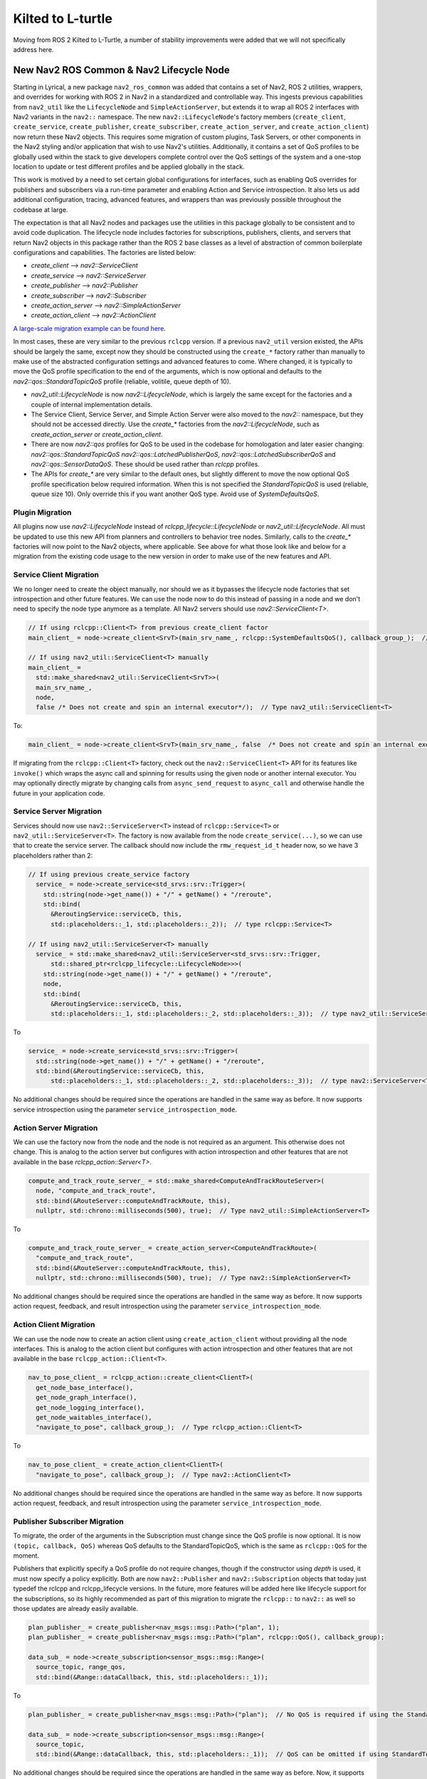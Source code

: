 .. _kilted_migration:

Kilted to L-turtle
##################

Moving from ROS 2 Kilted to L-Turtle, a number of stability improvements were added that we will not specifically address here.

New Nav2 ROS Common & Nav2 Lifecycle Node
-----------------------------------------

Starting in Lyrical, a new package ``nav2_ros_common`` was added that contains a set of Nav2, ROS 2 utilities, wrappers, and overrides for working with ROS 2 in Nav2 in a standardized and controllable way.
This ingests previous capabilities from ``nav2_util`` like the ``LifecycleNode`` and ``SimpleActionServer``, but extends it to wrap all ROS 2 interfaces with Nav2 variants in the ``nav2::`` namespace.
The new ``nav2::LifecycleNode``'s factory members (``create_client``, ``create_service``, ``create_publisher``, ``create_subscriber``, ``create_action_server``, and ``create_action_client``) now return these Nav2 objects.
This requires some migration of custom plugins, Task Servers, or other components in the Nav2 styling and/or application that wish to use Nav2's utilities.
Additionally, it contains a set of QoS profiles to be globally used within the stack to give developers complete control over the QoS settings of the system and a one-stop location to update or test different profiles and be applied globally in the stack.

This work is motived by a need to set certain global configurations for interfaces, such as enabling QoS overrides for publishers and subscribers via a run-time parameter and enabling Action and Service introspection.
It also lets us add additional configuration, tracing, advanced features, and wrappers than was previously possible throughout the codebase at large.

The expectation is that all Nav2 nodes and packages use the utilities in this package globally to be consistent and to avoid code duplication.
The lifecycle node includes factories for subscriptions, publishers, clients, and servers that return Nav2 objects in this package rather than the ROS 2 base classes as a level of abstraction of common boilerplate configurations and capabilities.
The factories are listed below:

- `create_client` --> `nav2::ServiceClient`
- `create_service` --> `nav2::ServiceServer`
- `create_publisher` --> `nav2::Publisher`
- `create_subscriber` --> `nav2::Subscriber`
- `create_action_server` --> `nav2::SimpleActionServer`
- `create_action_client` --> `nav2::ActionClient`

`A large-scale migration example can be found here <https://github.com/ros-navigation/navigation2/pull/5288>`_.

In most cases, these are very similar to the previous ``rclcpp`` version.
If a previous ``nav2_util`` version existed, the APIs should be largely the same, except now they should be constructed using the ``create_*`` factory rather than manually to make use of the abstracted configuration settings and advanced features to come.
Where changed, it is typically to move the QoS profile specification to the end of the arguments, which is now optional and defaults to the `nav2::qos::StandardTopicQoS` profile (reliable, volitile, queue depth of 10).

* `nav2_util::LifecycleNode` is now `nav2::LifecycleNode`, which is largely the same except for the factories and a couple of internal implementation details.
* The Service Client, Service Server, and Simple Action Server were also moved to the `nav2::` namespace, but they should not be accessed directly. Use the `create_*` factories from the `nav2::LifecycleNode`, such as `create_action_server` or `create_action_client`.
* There are now `nav2::qos` profiles for QoS to be used in the codebase for homologation and later easier changing: `nav2::qos::StandardTopicQoS` `nav2::qos::LatchedPublisherQoS`, `nav2::qos::LatchedSubscriberQoS` and `nav2::qos::SensorDataQoS`. These should be used rather than `rclcpp` profiles.
* The APIs for `create_*` are very similar to the default ones, but slightly different to move the now optional QoS profile specification below required information. When this is not specified the `StandardTopicQoS` is used (reliable, queue size 10). Only override this if you want another QoS type. Avoid use of `SystemDefaultsQoS`.

Plugin Migration
^^^^^^^^^^^^^^^^

All plugins now use `nav2::LifecycleNode` instead of `rclcpp_lifecycle::LifecycleNode` or `nav2_util::LifecycleNode`.
All must be updated to use this new API from planners and controllers to behavior tree nodes.
Similarly, calls to the `create_*` factories will now point to the Nav2 objects, where applicable.
See above for what those look like and below for a migration from the existing code usage to the new version in order to make use of the new features and API.

Service Client Migration
^^^^^^^^^^^^^^^^^^^^^^^^

We no longer need to create the object manually, nor should we as it bypasses the lifecycle node factories that set introspection and other future features.
We can use the node now to do this instead of passing in a node and we don't need to specify the node type anymore as a template.
All Nav2 servers should use `nav2::ServiceClient<T>`.

.. code-block:: cpp

   // If using rclcpp::Client<T> from previous create_client factor
   main_client_ = node->create_client<SrvT>(main_srv_name_, rclcpp::SystemDefaultsQoS(), callback_group_);  // Type rclcpp:Client<T>

   // If using nav2_util::ServiceClient<T> manually
   main_client_ =
     std::make_shared<nav2_util::ServiceClient<SrvT>>(
     main_srv_name_,
     node,
     false /* Does not create and spin an internal executor*/);  // Type nav2_util::ServiceClient<T>

To:

.. code-block:: cpp

   main_client_ = node->create_client<SrvT>(main_srv_name_, false  /* Does not create and spin an internal executor*/);  // Type nav2::ServiceClient<T>

If migrating from the ``rclcpp::Client<T>`` factory, check out the ``nav2::ServiceClient<T>`` API for its features like ``invoke()`` which wraps the async call and spinning for results using the given node or another internal executor.
You may optionally directly migrate by changing calls from ``async_send_request`` to ``async_call`` and otherwise handle the future in your application code.

Service Server Migration
^^^^^^^^^^^^^^^^^^^^^^^^

Services should now use ``nav2::ServiceServer<T>`` instead of ``rclcpp::Service<T>`` or ``nav2_util::ServiceServer<T>``.
The factory is now available from the node ``create_service(...)``, so we can use that to create the service server.
The callback should now include the ``rmw_request_id_t`` header now, so we have 3 placeholders rather than 2:

.. code-block:: cpp

  // If using previous create_service factory
    service_ = node->create_service<std_srvs::srv::Trigger>(
      std::string(node->get_name()) + "/" + getName() + "/reroute",
      std::bind(
        &ReroutingService::serviceCb, this,
        std::placeholders::_1, std::placeholders::_2));  // type rclcpp::Service<T>

  // If using nav2_util::ServiceServer<T> manually
    service_ = std::make_shared<nav2_util::ServiceServer<std_srvs::srv::Trigger,
        std::shared_ptr<rclcpp_lifecycle::LifecycleNode>>>(
      std::string(node->get_name()) + "/" + getName() + "/reroute",
      node,
      std::bind(
        &ReroutingService::serviceCb, this,
        std::placeholders::_1, std::placeholders::_2, std::placeholders::_3));  // type nav2_util::ServiceServer<T>

To

.. code-block:: cpp

    service_ = node->create_service<std_srvs::srv::Trigger>(
      std::string(node->get_name()) + "/" + getName() + "/reroute",
      std::bind(&ReroutingService::serviceCb, this,
          std::placeholders::_1, std::placeholders::_2, std::placeholders::_3));  // type nav2::ServiceServer<T>

No additional changes should be required since the operations are handled in the same way as before.
It now supports service introspection using the parameter ``service_introspection_mode``.

Action Server Migration
^^^^^^^^^^^^^^^^^^^^^^^

We can use the factory now from the node and the node is not required as an argument.
This otherwise does not change.
This is analog to the action server but configures with action introspection and other features that are not available in the base `rclcpp_action::Server<T>`.


.. code-block:: cpp

    compute_and_track_route_server_ = std::make_shared<ComputeAndTrackRouteServer>(
      node, "compute_and_track_route",
      std::bind(&RouteServer::computeAndTrackRoute, this),
      nullptr, std::chrono::milliseconds(500), true);  // Type nav2_util::SimpleActionServer<T>

To

.. code-block:: cpp

    compute_and_track_route_server_ = create_action_server<ComputeAndTrackRoute>(
      "compute_and_track_route",
      std::bind(&RouteServer::computeAndTrackRoute, this),
      nullptr, std::chrono::milliseconds(500), true);  // Type nav2::SimpleActionServer<T>

No additional changes should be required since the operations are handled in the same way as before.
It now supports action request, feedback, and result introspection using the parameter ``service_introspection_mode``.

Action Client Migration
^^^^^^^^^^^^^^^^^^^^^^^

We can use the node now to create an action client using ``create_action_client`` without providing all the node interfaces.
This is analog to the action client but configures with action introspection and other features that are not available in the base ``rclcpp_action::Client<T>``.

.. code-block:: cpp

    nav_to_pose_client_ = rclcpp_action::create_client<ClientT>(
      get_node_base_interface(),
      get_node_graph_interface(),
      get_node_logging_interface(),
      get_node_waitables_interface(),
      "navigate_to_pose", callback_group_);  // Type rclcpp_action::Client<T>

To

.. code-block:: cpp

    nav_to_pose_client_ = create_action_client<ClientT>(
      "navigate_to_pose", callback_group_);  // Type nav2::ActionClient<T>

No additional changes should be required since the operations are handled in the same way as before.
It now supports action request, feedback, and result introspection using the parameter ``service_introspection_mode``.

Publisher Subscriber Migration
^^^^^^^^^^^^^^^^^^^^^^^^^^^^^^

To migrate, the order of the arguments in the Subscription must change since the QoS profile is now optional. It is now ``(topic, callback, QoS)`` whereas QoS defaults to the StandardTopicQoS, which is the same as ``rclcpp::QoS`` for the moment.

Publishers that explicitly specify a QoS profile do not require changes, though if the constructor using `depth` is used, it must now specify a policy explicitly.
Both are now ``nav2::Publisher`` and ``nav2::Subscription`` objects that today just typedef the rclcpp and rclcpp_lifecycle versions.
In the future, more features will be added here like lifecycle support for the subscriptions, so its highly recommended as part of this migration to migrate the ``rclcpp::`` to ``nav2::`` as well so those updates are already easily available.

.. code-block:: cpp

    plan_publisher_ = create_publisher<nav_msgs::msg::Path>("plan", 1);
    plan_publisher_ = create_publisher<nav_msgs::msg::Path>("plan", rclcpp::QoS(), callback_group);

    data_sub_ = node->create_subscription<sensor_msgs::msg::Range>(
      source_topic, range_qos,
      std::bind(&Range::dataCallback, this, std::placeholders::_1));

To

.. code-block:: cpp

    plan_publisher_ = create_publisher<nav_msgs::msg::Path>("plan");  // No QoS is required if using the StandardTopicQoS, else it can be provided

    data_sub_ = node->create_subscription<sensor_msgs::msg::Range>(
      source_topic,
      std::bind(&Range::dataCallback, this, std::placeholders::_1));  // QoS can be omitted if using StandardTopicQoS, else it can be provided last

No additional changes should be required since the operations are handled in the same way as before.
Now, it supports future extensions for lifecycle subscriptions or additional wrapper APIs for ease of use.
Additionally, it supports QoS override using the parameter ``allow_parameter_qos_overrides``.

Removed Parameter action_server_result_timeout
**********************************************

Removed the parameter ``action_server_result_timeout`` from all action servers after resolution within ``rcl`` and ``rclcpp`` to address early goal removal.
This is not longer required to be set.

Added Corner Smoothing functionality to route_server
****************************************************

In `PR #5226 <https://github.com/ros-navigation/navigation2/pull/5226>`_ the ability to stitch two successive edges in ``route_server`` with a smooth circular arc has been added. Below is an example of two successive edges forming a corner being smoothed with a radius of one. The red lines are the edges of the route graph and the green line is the resultant path that can be used by a local planner.

.. image:: images/smoothing.png

New parameters include ``smooth_corners`` which enable or disable corner smoothing and ``smoothing_radius`` which specifies the radius of the corner to fit to a corner. The tangents of the starting and ending points of the circular arc will match the tangent of the edges that form the corner. In the event that two edges are basically straight, no corner arc is added and regular linear interpolation is done. In addition to that, if the corner arc requires a starting point and ending point that's longer than the edge lengths, then it will not add a corner arc.
